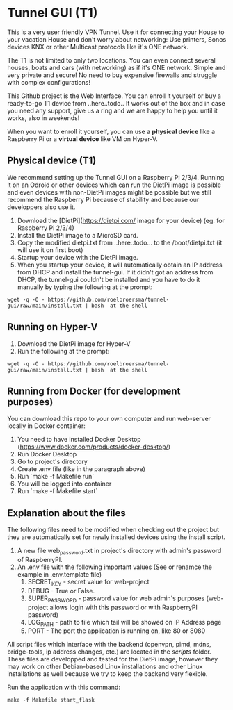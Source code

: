 * Tunnel GUI (T1)
This is a very user friendly VPN Tunnel. Use it for connecting your House to your vacation House and don't worry about networking: Use printers, Sonos devices KNX or other Multicast protocols like it's ONE network.

The T1 is not limited to only two locations. You can even connect several houses, boats and cars (with networking) as if it's ONE network. Simple and very private and secure! No need to buy expensive firewalls and struggle with complex configurations!

This Github project is the Web Interface. You can enroll it yourself or buy a ready-to-go T1 device from ..here..todo.. It works out of the box and in case you need any support, give us a ring and we are happy to help you until it works, also in weekends!

When you want to enroll it yourself, you can use a **physical device** like a Raspberry Pi or a **virtual device** like VM on Hyper-V.


** Physical device (T1)
We recommend setting up the Tunnel GUI on a Raspberry Pi 2/3/4. Running it on an Odroid or other devices which can run the DietPi image is possible and even devices with non-DietPi images might be possible but we still recommend the Raspberry Pi because of stability and because our developpers also use it.
1. Download the [DietPi](https://dietpi.com/ image for your device) (eg. for Raspberry Pi 2/3/4)
2. Install the DietPi image to a MicroSD card.
3. Copy the modified dietpi.txt from ..here..todo...  to the /boot/dietpi.txt  (it will use it on first boot)
4. Startup your device with the DietPi image.
5. When you startup your device, it will automatically obtain an IP address from DHCP and install the tunnel-gui. If it didn't got an address from DHCP, the tunnel-gui couldn't be installed and you have to do it manually by typing the following at the prompt:
#+begin_src shell
  wget -q -O - https://github.com/roelbroersma/tunnel-gui/raw/main/install.txt | bash  at the shell
#+end_src


** Running on Hyper-V
1. Download the DietPi image for Hyper-V
2. Run the following at the prompt:
#+begin_src shell
  wget -q -O - https://github.com/roelbroersma/tunnel-gui/raw/main/install.txt | bash  at the shell
#+end_src


** Running from Docker (for development purposes)
You can download this repo to your own computer and run web-server locally in Docker container:
 1. You need to have installed Docker Desktop (https://www.docker.com/products/docker-desktop/)
 2. Run Docker Desktop
 3. Go to project's directory
 3. Create .env file (like in the paragraph above)
 4. Run `make -f Makefile run`
 5. You will be logged into container
 6. Run `make -f Makefile start`


** Explanation about the files
The following files need to be modified when checking out the project but they are automatically set for newly installed devices using the install script.
 1. A new file web_password.txt in project's directory with admin's password of RaspberryPI.
 2. An .env file with the following important values (See or renamce the example in .env.template file)
    1. SECRET_KEY - secret value for web-project
    2. DEBUG - True or False.
    3. SUPER_PASSWORD - password value for web admin's purposes (web-project allows login with this password or with RaspberryPI password)
    4. LOG_PATH - path to file which tail will be showed on IP Address page
    5. PORT - The port the application is running on, like 80 or 8080

All script files which interface with the backend (openvpn, pimd, mdns, bridge-tools, ip address changes, etc.) are located in the /scripts/ folder. These files are developped and tested for the DietPi image, however they may work on other Debian-based Linux installations and other Linux installations as well because we try to keep the backend very flexible.

Run the application with this command:
#+begin_src shell
  make -f Makefile start_flask
#+end_src
